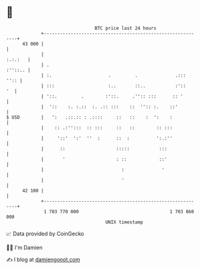 * 👋

#+begin_example
                                    BTC price last 24 hours                    
                +------------------------------------------------------------+ 
         43 000 |                                                            | 
                |                                                    :.:.:   | 
                | .                                                  :''::.. | 
                | :.                     .         .              .:::  '':: | 
                | :::                    :..       ::..           :'::    '  | 
                | '::.         .        :'::.     .'':: :::      :: '        | 
                |  '::    :. :.::  :. .:: :::    ::  '':: :.    ::'          | 
   $ USD        |   ':   .::.:: : .::::     ::   ::    :  ':    :            | 
                |    :: .:'':::  :: :::     ::   ::        :: :::            | 
                |     '::'  ':'  ''  :      ::  :          ':.:''            | 
                |      ::                   :::::           :::              | 
                |       '                   : ::            ::'              | 
                |                             :              '               | 
                |                             '                              | 
         42 100 |                                                            | 
                +------------------------------------------------------------+ 
                 1 703 770 000                                  1 703 860 000  
                                        UNIX timestamp                         
#+end_example
📈 Data provided by CoinGecko

🧑‍💻 I'm Damien

✍️ I blog at [[https://www.damiengonot.com][damiengonot.com]]
